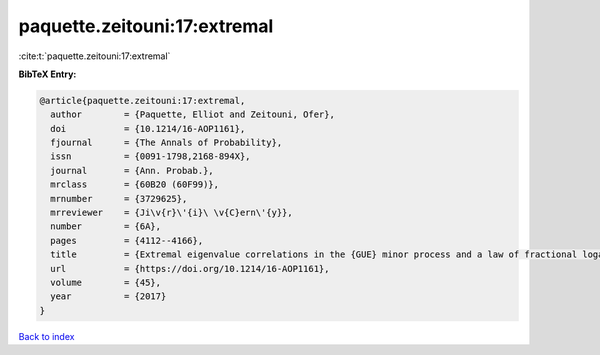 paquette.zeitouni:17:extremal
=============================

:cite:t:`paquette.zeitouni:17:extremal`

**BibTeX Entry:**

.. code-block:: bibtex

   @article{paquette.zeitouni:17:extremal,
     author        = {Paquette, Elliot and Zeitouni, Ofer},
     doi           = {10.1214/16-AOP1161},
     fjournal      = {The Annals of Probability},
     issn          = {0091-1798,2168-894X},
     journal       = {Ann. Probab.},
     mrclass       = {60B20 (60F99)},
     mrnumber      = {3729625},
     mrreviewer    = {Ji\v{r}\'{i}\ \v{C}ern\'{y}},
     number        = {6A},
     pages         = {4112--4166},
     title         = {Extremal eigenvalue correlations in the {GUE} minor process and a law of fractional logarithm},
     url           = {https://doi.org/10.1214/16-AOP1161},
     volume        = {45},
     year          = {2017}
   }

`Back to index <../By-Cite-Keys.html>`_

